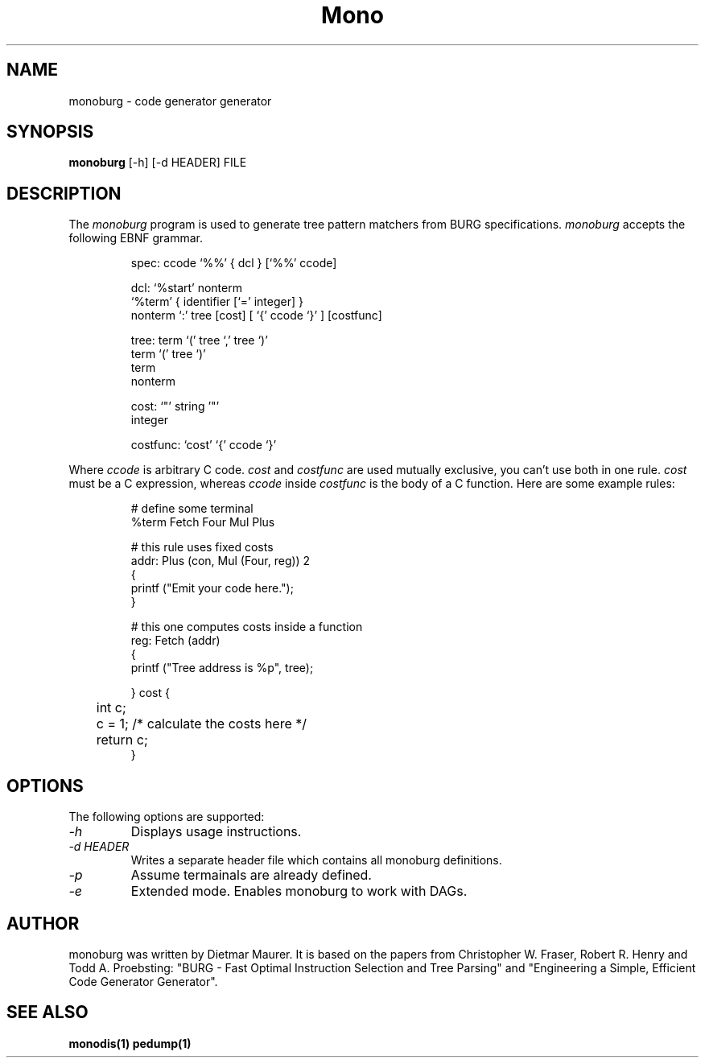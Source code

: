 .\" 
.\" monoburg manual page.
.\" (C) Ximian, Inc. 
.\" Author:
.\"   Dietmar Maurer (dietmar@ximian.com)
.\"
.TH Mono "Mono 1.0"
.SH NAME
monoburg \- code generator generator
.SH SYNOPSIS
.PP
.B monoburg
[\-h]  
[\-d HEADER]
FILE
.SH DESCRIPTION
The \fImonoburg\fP program is used to generate tree pattern matchers 
from BURG specifications. \fImonoburg\fP accepts the following EBNF grammar.
.PP
.nf
.RS
.ft CW
spec:      ccode `%%' { dcl } [`%%' ccode]

dcl:       `%start' nonterm
           `%term' { identifier [`=' integer] }
           nonterm `:' tree [cost] [ `{' ccode `}' ] [costfunc]

tree:      term `(' tree `,' tree `)'
           term `(' tree `)'
           term
           nonterm

cost:      `"' string '"'
           integer

costfunc: `cost' `{' ccode `}'
.RE
.fi
.PP
Where \fIccode\fP is arbitrary C code. \fIcost\fP and \fIcostfunc\fP are
used mutually exclusive, you can't use both in one rule. \fIcost\fP must be a C
expression, whereas \fIccode\fP inside \fIcostfunc\fP is the body of a C 
function. Here are some example rules:
.PP
.nf
.RS
.ft CW
# define some terminal
%term Fetch Four Mul Plus

# this rule uses fixed costs
addr: Plus (con, Mul (Four, reg)) 2 
{
        printf ("Emit your code here.");
} 

# this one computes costs inside a function
reg:  Fetch (addr)  
{
        printf ("Tree address is %p", tree);

} cost {
	int c;

	c = 1; /* calculate the costs here */

	return c;
}
.RE
.fi
.PP

.SH OPTIONS
The following options are supported:
.TP
.I "-h"
Displays usage instructions.
.TP
.I "-d HEADER"
Writes a separate header file which contains all monoburg definitions.
.TP
.I "-p"
Assume termainals are already defined.
.TP
.I "-e"
Extended mode. Enables monoburg to work with DAGs.

.PP
.SH AUTHOR
monoburg was written by Dietmar Maurer. It is based on the papers from 
Christopher W.\ Fraser, Robert R.\ Henry and Todd A.\ Proebsting:
"BURG - Fast Optimal Instruction Selection and Tree Parsing" and
"Engineering a Simple, Efficient Code Generator Generator".
.SH SEE ALSO
.BR monodis(1)
.BR pedump(1)
